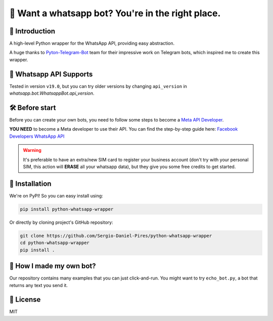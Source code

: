🤖 Want a whatsapp bot? You're in the right place.
==================================================

📖 Introduction
---------------

A high-level Python wrapper for the WhatsApp API, providing easy abstraction.

A huge thanks to `Pyton-Telegram-Bot`_ team for their impressive work on Telegram bots, which inspired me to create this wrapper.

📱 Whatsapp API Supports
------------------------

Tested in version ``v19.0``, but you can try older versions by changing ``api_version`` in `whatsapp.bot.WhatsappBot.api_version`.

🛠️ Before start
---------------

Before you can create your own bots, you need to follow some steps to become a `Meta API Developer`_.

**YOU NEED**  to become a Meta developer to use their API. You can find the step-by-step guide here: `Facebook Developers WhatsApp API`_

.. warning::
    It's preferable to have an extra/new SIM card to register your business account (don't try with your personal SIM, this action will **ERASE** all your whatsapp data), but they give you some free credits to get started.

🚀 Installation
---------------

We're on PyPI! So you can easy install using:

.. code-block:: bash

    pip install python-whatsapp-wrapper

Or directly by cloning project's GitHub repository:

.. code-block:: bash

    git clone https://github.com/Sergio-Daniel-Pires/python-whatsapp-wrapper
    cd python-whatsapp-wrapper
    pip install .

🤔 How I made my own bot?
-------------------------

Our repository contains many examples that you can just click-and-run.
You might want to try ``echo_bot.py``, a bot that returns any text you send it.

📄 License
----------

MIT

.. _Meta API Developer: https://developers.facebook.com/products/whatsapp/
.. _Pyton-Telegram-Bot: https://github.com/python-telegram-bot/python-telegram-bot
.. _Facebook Developers WhatsApp API: https://developers.facebook.com/docs/whatsapp/getting-started